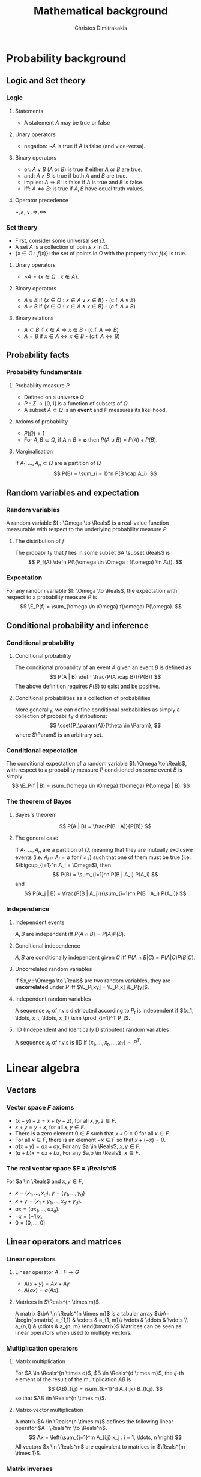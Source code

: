 #+TITLE: Mathematical background
#+AUTHOR: Christos Dimitrakakis
#+EMAIL:christos.dimitrakakis@unine.ch
#+LaTeX_HEADER: \newcommand \E {\mathop{\mbox{\ensuremath{\mathbb{E}}}}\nolimits}
#+LaTeX_HEADER: \newcommand\ind[1]{\mathop{\mbox{\ensuremath{\mathbb{I}}}}\left\{#1\right\}}
#+LaTeX_HEADER: \renewcommand \Pr {\mathop{\mbox{\ensuremath{\mathbb{P}}}}\nolimits}
#+LaTeX_HEADER: \DeclareMathOperator*{\argmax}{arg\,max}
#+LaTeX_HEADER: \DeclareMathOperator*{\argmin}{arg\,min}
#+LaTeX_HEADER: \newcommand \defn {\mathrel{\triangleq}}
#+LaTeX_HEADER: \newcommand \Reals {\mathbb{R}}
#+LaTeX_HEADER: \newcommand \Param {\Theta}
#+LaTeX_HEADER: \newcommand \param {\theta}
#+LaTeX_HEADER: \newcommand \bA {\matrixsym{A}}
#+LaTeX_HEADER: \newcommand \ai {\vectorsym{a}_i}
#+LaTeX_HEADER: \newcommand \aij {a_{i,j}}
#+TAGS: activity advanced definition exercise homework project example theory code
#+OPTIONS:   H:3
* Probability background
#+TOC: headlines [currentsection]
** Logic and Set theory
*** Logic
**** Statements
- A statement $A$ may be true or false

**** Unary operators
- negation: $\neg A$ is true if $A$ is false (and vice-versa).

**** Binary operators
- or: $A \vee B$ ($A$ or $B$) is true if either $A$ or $B$ are true.
- and: $A \wedge B$ is true if both $A$ and $B$ are true.
- implies: $A \Rightarrow B$: is false if $A$ is true and $B$ is false.
- iff: $A \Leftrightarrow B$: is true if $A,B$ have equal truth values.

**** Operator precedence
$\neg, \wedge, \vee, \Rightarrow, \Leftrightarrow$


*** Set theory
- First, consider some universal set $\Omega$.
- A set $A$ is a collection of points $x$ in $\Omega$.
- $\{x \in \Omega : f(x)\}$: the set of points in $\Omega$ with the property that $f(x)$ is true.

**** Unary operators
- $\neg A =  \{x \in \Omega : x \notin A\}$.
**** Binary operators
- $A \cup B$ if $\{x \in \Omega : x \in A \vee x \in B\}$ - (c.f. $A \vee B$)
- $A \cap B$ if $\{x \in \Omega : x \in A \wedge x \in B\}$ - (c.f. $A \wedge B$)
**** Binary relations
- $A \subset B$ if $x \in A \Rightarrow x \in B$ - (c.f. $A \implies B$)
- $A = B$ if $x \in A \Leftrightarrow x \in B$ - (c.f. $A \Leftrightarrow B$)


** Probability facts
*** Probability fundamentals
**** Probability measure $P$
- Defined on a universe $\Omega$
- $P : \Sigma \to [0,1]$ is a function of subsets of $\Omega$.
- A subset $A \subset \Omega$ is an *event* and $P$ measures its likelihood.
**** Axioms of probability
- $P(\Omega) = 1$
- For $A, B \subset \Omega$, if $A \cap B = \emptyset$ then $P(A \cup B) = P(A) + P(B)$.
**** Marginalisation
If $A_1, \ldots, A_n \subset \Omega$ are a partition of $\Omega$
\[
P(B) = \sum_{i = 1}^n P(B \cap A_i).
\]
** Random variables and expectation
*** Random variables
A random variable $f : \Omega \to \Reals$ is a real-value function measurable with respect to the underlying probability measure $P$
**** The distribution of $f$
The probability that $f$ lies in some subset $A \subset \Reals$ is
\[
P_f(A) \defn P(\{\omega \in \Omega : f(\omega) \in A\}).
\]

*** Expectation
For any random variable $f: \Omega \to \Reals$, the expectation with respect to a probability measure $P$ is
\[
\E_P(f) = \sum_{\omega \in \Omega} f(\omega) P(\omega).
\]
** Conditional probability and inference
*** Conditional probability
**** Conditional probability
    :PROPERTIES:
    :BEAMER_env: definition
    :END:
The conditional probability of an event $A$ given an event $B$ is defined as 
\[
P(A | B) \defn \frac{P(A \cap B)}{P(B)}
\]
The above definition requires $P(B)$ to exist and be positive.

**** Conditional probabilities as a collection of probabilities
More generally, we can define conditional probabilities as simply a
collection of probability distributions:
\[
\cset{P_\param(A)}{\theta \in \Param},
\]
where $\Param$ is an arbitrary set. 

*** Conditional expectation
The conditional expectation of a random variable $f: \Omega \to \Reals$, with respect to a probability measure $P$ conditioned on some event $B$ is simply
\[
\E_P(f | B) = \sum_{\omega \in \Omega} f(\omega) P(\omega | B).
\]

*** The theorem of Bayes
**** Bayes's theorem
    :PROPERTIES:
    :BEAMER_env: theorem
    :END:
\[
P(A | B) = \frac{P(B | A)}{P(B)} 
\]
#+BEAMER: \pause

**** The general case
If $A_1, \ldots, A_n$ are a partition of $\Omega$, meaning that they
are mutually exclusive events (i.e. $A_i \cap A_j = \emptyset$ for $i
\neq j$) such that one of them must be true (i.e. $\bigcup_{i=1}^n A_i =
\Omega$), then
\[
P(B) = \sum_{i=1}^n P(B | A_i) P(A_i)
\]
and 
\[
P(A_j | B) = \frac{P(B | A_j)}{\sum_{i=1}^n P(B | A_i) P(A_i)}
\]

*** Independence
**** Independent events
$A, B$ are independent iff $P(A \cap B) = P(A) P(B)$.
**** Conditional independence
 $A, B$ are conditionally independent given $C$ iff $P(A \cap B | C) = P(A | C) P(B | C)$.
**** Uncorrelated random variables
If $x,y : \Omega \to \Reals$ are two random variables, they are *uncorrelated* under $P$ iff $\E_P[xy] = \E_P[x] \E_P[y]$.
**** Independent random variables
A sequence $x_t$ of r.v.s distributed according to $P_t$ is independent if
$(x_1, \ldots, x_t, \ldots, x_T) \sim \prod_{t=1}^T P_t$.
**** IID (Independent and Identically Distributed) random variables
A sequence $x_t$ of r.v.s is IID if
$(x_1, \ldots, x_t, \ldots, x_T) \sim P^T$.

* Linear algebra
** Vectors
*** Vector space $F$ axioms
- $(x + y) + z = x + (y + z)$, for all $x, y, z \in F$.
- $x + y = y + x$, for all $x, y \in F$.
- There is a zero element $0 \in F$ such that $x + 0 = 0$ for all $x \in F$.
- For all $x \in F$, there is an element $-x \in F$ so that $x + (-x) = 0$.
- $a(x + y) = ax + ay$, For any $a \in \Reals$, $x, y \in F$.
- $(a+b)x = ax + bx$, For any $a,b \in \Reals$, $x \in F$.
*** The real vector space $F = \Reals^d$
For $a \in \Reals$ and $x, y \in F$, 
- $x = (x_1, \ldots, x_d)$, $y = (y_1, \ldots, y_d)$
- $x + y = (x_1 + y_1, \ldots, x_d + y_d)$.
- $ax = (a x_1, \ldots, a x_d)$.
- $-x = (-1) x$.
- $0 = (0, \ldots, 0)$

** Linear operators and matrices
*** Linear operators
**** Linear operator $A : F \to G$
- $A(x + y) = Ax + Ay$
- $A(ax) = a(Ax)$.
**** Matrices in $\Reals^{n \times m}$.
A matrix $\bA \in \Reals^{n \times m}$ is a tabular array
\(\bA= \begin{bmatrix}
a_{1,1} & \cdots & a_{1, m}\\
\vdots  & \ddots & \vdots \\
a_{n,1} & \cdots & a_{n, m}
\end{bmatrix}\)
Matrices can be seen as linear operators when used to multiply vectors.
*** Multiplication operators
**** Matrix multiplication
For $A \in \Reals^{n \times d}$, $B \in \Reals^{d \times m}$, the
\(ij\)-th element of the result of the multiplication $AB$ is
 \[
 (AB)_{i,j} = \sum_{k=1}^d A_{i,k} B_{k,j}.
 \]
so that $AB \in \Reals^{n \times m}$.
**** Matrix-vector multiplication
A matrix $A \in \Reals^{n \times m}$ defines the following linear operator $A : \Reals^m \to \Reals^n$.
\[
Ax = \left(\sum_{j=1}^m A_{i,j} x_j : i = 1, \ldots, n \right)
\]
All vectors $x \in \Reals^m$ are equivalent to matrices in $\Reals^{m \times 1}$.


*** Matrix inverses
**** The identity matrix $I \in \Reals^{n \times n}$
- For this matrix, $I_{i,i} = 1$ and $I_{i,j} = 0$ when $j \neq i$.
- $Ix = x$ and $IA = A$.

**** The inverse of a matrix $A \in \Reals^{n \times n}$
$A^{-1}$ is called the inverse of $A$ if
- $A A^{-1} = I$.
- or equivalently $A^{-1} A = I$.

**** The pseudo-inverse of a matrix $A \in \Reals^{n \times m}$
- $\tilde{A}^{-1}$ is called the *left pseudoinverse* of $A$ if $\tilde{A}^{-1} A = I$.
- $\tilde{A}^{-1}$ is called the *right pseudoinverse* of $A$ if $A \tilde{A}^{-1} = I$.


* Calculus
** Univariate caclulus
*** Derivatives
**** Derivative
The derivative of a single-argument function is defined as:
\[
\frac{d}{dx} f(x) = \lim_{\epsilon \to 0} \frac{f(x + \epsilon) - f(x)}{\epsilon}.
\]
$f$ must be absolutely continuous at $x$ for the derivative to exist.
**** Subdifferential
For non-differential functions, we can sometimes define the set of all subderivatives:
\[
\partial{f(x)} =  [\lim_{\epsilon \to 0} \frac{f(x) - f(x - \epsilon)}{\epsilon}, \lim_{\epsilon \to 0} \frac{f(x + \epsilon) - f(x)}{\epsilon}]
\]

*** Integrals
**** Riemann integral
The Reimann integral is obtained by taking a horizontal discretisation of a function to the limit:
\[
\int_a^b f(x) dx = \lim_{n \to \infty} \sum_{t=1}^{n} f(x_t) \frac{b - a}{n},
\qquad 
x_t = a + (t-1) \cdot \frac{b - a}{n}
\]
**** Lebesgue integral
The Reimann integral is obtained by taking a vertical discretisation of a function to the limit.
Let $\lambda$ be the Lebesgue measure (i.e. area) of a set. Then:
\[
\int_X f(x) d\lambda(x) = \lim_{n \to \infty} \sum_{t=1}^n y_t \lambda(S_t),
\]
$S_t = \{x : f(x) \in (y_{t-1}, y_t\}$, $y_0 = -\infty$, $y_n = \sup_x f(x)$.

*** Fundamental theorem of calculus
\[
f(x) = \frac{d}{dx} \int_a^x f(t) dt
\]
If $\frac{d}{dx} F = f$ then its integral from $a$ to $b$ is:
\[
\int_a^b f(x) dx = F(b) - F(a),
\]
** Multivariate calculus
*** Multivariate Functions
We consider functions operating in multi-dimensional Euclidean spaces.
**** $f: \Reals^n \to \Reals$. 
- Any $x \in \Reals^n$ is $x = (x_1, \ldots, x_n)$, with $x_i \in \Reals$.
- We write $f(x)$ instead of $f(x_1, \ldots, x_n)$.

**** $f: \Reals^n \to \Reals^m$. 
- If $y = f(x)$ then $y_i$ is the \(i\)-th component of $y \in \Reals^m$.
- Can be seen as $m$ functions $f_i: \Reals^n \to \Reals$, with $y_i = f_i(x)$.

*** Derivatives in many dimensions
    
**** Partial derivative
The partial derivative of $f$ with respect to its \(i\)-th argument is:
$\frac{\partial}{\partial x_i} f(x)$,
where we see all $x_j$ with $j \neq i$ as fixed.

**** Gradient of $f$
This is the vector of all its partial derivatives:
\[
\nabla_x f(x) = 
\left(
\frac{\partial}{\partial x_1} f(x)
\cdots
\frac{\partial}{\partial x_i} f(x)
\cdots
\frac{\partial}{\partial x_n} f(x)
\right)^\top
\]
**** Directional derivative
\[
D_\delta f(x) = \lim_{\epsilon \to 0} \frac{f(x + \epsilon \delta) - f(x)}{\epsilon}.
\]

